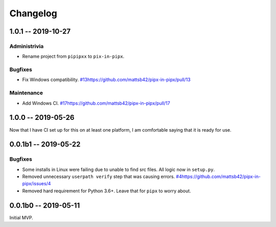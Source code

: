 *********
Changelog
*********

1.0.1 -- 2019-10-27
===================

Administrivia
-------------

* Rename project from ``pipipxx`` to ``pix-in-pipx``.


Bugfixes
--------

* Fix Windows compatibility.
  `<#13 https://github.com/mattsb42/pipx-in-pipx/pull/13>`_

Maintenance
-----------

* Add Windows CI.
  `<#17 https://github.com/mattsb42/pipx-in-pipx/pull/17>`_

1.0.0 -- 2019-05-26
===================

Now that I have CI set up for this on at least one platform,
I am comfortable saying that it is ready for use.

0.0.1b1 -- 2019-05-22
=====================

Bugfixes
--------

* Some installs in Linux were failing due to unable to find src files.
  All logic now in ``setup.py``.
* Removed unnecessary ``userpath verify`` step that was causing errors.
  `<#4 https://github.com/mattsb42/pipx-in-pipx/issues/4>`_
* Removed hard requirement for Python 3.6+.
  Leave that for ``pipx`` to worry about.

0.0.1b0 -- 2019-05-11
=====================

Initial MVP.
